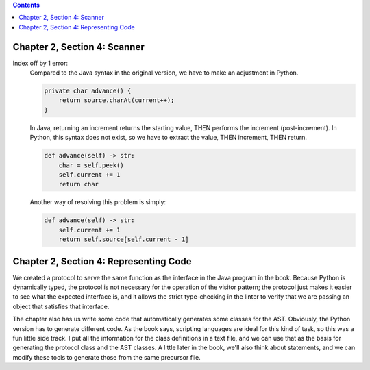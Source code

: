 .. contents::

Chapter 2, Section 4: Scanner
-----------------------------

Index off by 1 error:
    Compared to the Java syntax in the original version, we have to make an adjustment in Python. 

    .. code:: java

        private char advance() {
            return source.charAt(current++);
        }

    In Java, returning an increment returns the starting value, THEN performs the increment (post-increment). In Python,
    this syntax does not exist, so we have to extract the value, THEN increment, THEN return.

    .. code:: python

        def advance(self) -> str:
            char = self.peek()
            self.current += 1
            return char

    Another way of resolving this problem is simply:

    .. code:: python

        def advance(self) -> str:
            self.current += 1
            return self.source[self.current - 1]

Chapter 2, Section 4: Representing Code
---------------------------------------

We created a protocol to serve the same function as the interface in the Java program in the book. Because Python is dynamically
typed, the protocol is not necessary for the operation of the visitor pattern; the protocol just makes it easier to see what the
expected interface is, and it allows the strict type-checking in the linter to verify that we are passing an object that satisfies
that interface. 

The chapter also has us write some code that automatically generates some classes for the AST. Obviously,
the Python version has to generate different code. As the book says, scripting languages are ideal for this 
kind of task, so this was a fun little side track. I put all the information for the class definitions in a 
text file, and we can use that as the basis for generating the protocol class and the AST classes. A little
later in the book, we'll also think about statements, and we can modify these tools to generate those from the
same precursor file.